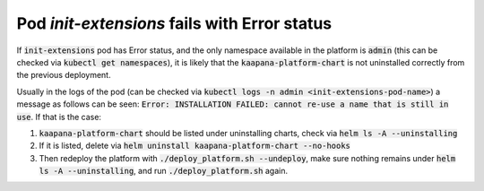 .. _init_extensions_pod_error:

Pod `init-extensions` fails with Error status
***********************************************

If :code:`init-extensions` pod has Error status, and the only namespace available in the platform is :code:`admin` (this can be checked via :code:`kubectl get namespaces`), it is likely that the :code:`kaapana-platform-chart` is not uninstalled correctly from the previous deployment.

Usually in the logs of the pod (can be checked via :code:`kubectl logs -n admin <init-extensions-pod-name>`) a message as follows can be seen: :code:`Error: INSTALLATION FAILED: cannot re-use a name that is still in use`. If that is the case:

1. :code:`kaapana-platform-chart` should be listed under uninstalling charts, check via :code:`helm ls -A --uninstalling`
2. If it is listed, delete via :code:`helm uninstall kaapana-platform-chart --no-hooks`
3. Then redeploy the platform with :code:`./deploy_platform.sh --undeploy`, make sure nothing remains under :code:`helm ls -A --uninstalling`, and run :code:`./deploy_platform.sh` again.

